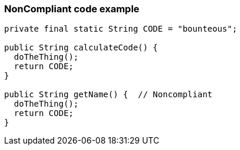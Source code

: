 === NonCompliant code example

[source,text]
----
private final static String CODE = "bounteous";

public String calculateCode() {
  doTheThing();
  return CODE;
}

public String getName() {  // Noncompliant
  doTheThing();
  return CODE;
}
----
